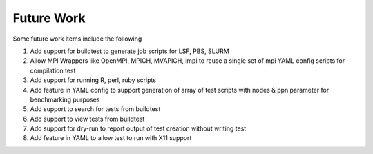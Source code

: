 .. _Future_Work:

Future Work
===========

Some future work items include the following

1. Add support for buildtest to generate job scripts for LSF, PBS, SLURM
2. Allow MPI Wrappers like OpenMPI, MPICH, MVAPICH, impi to reuse a single set of mpi YAML config scripts for compilation test
3. Add support for running R, perl, ruby scripts
4. Add feature in YAML config to support generation of array of test scripts with nodes & ppn parameter for benchmarking purposes
5. Add support to search for tests from buildtest 
6. Add support to view tests from buildtest
7. Add support for dry-run to report output of test creation without writing test
8. Add feature in YAML to allow test to run with X11 support


